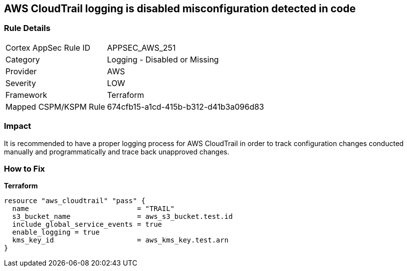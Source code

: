 == AWS CloudTrail logging is disabled misconfiguration detected in code


=== Rule Details

[cols="1,2"]
|===
|Cortex AppSec Rule ID |APPSEC_AWS_251
|Category |Logging - Disabled or Missing
|Provider |AWS
|Severity |LOW
|Framework |Terraform
|Mapped CSPM/KSPM Rule |674cfb15-a1cd-415b-b312-d41b3a096d83
|===


=== Impact
It is recommended to have a proper logging process for AWS CloudTrail in order to track configuration changes conducted manually and programmatically and trace back unapproved changes.

=== How to Fix


*Terraform* 




[source,go]
----
resource "aws_cloudtrail" "pass" {
  name                          = "TRAIL"
  s3_bucket_name                = aws_s3_bucket.test.id
  include_global_service_events = true
  enable_logging = true
  kms_key_id                    = aws_kms_key.test.arn
}
----
